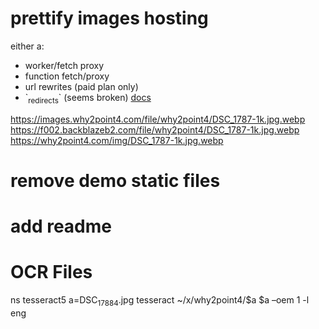 * prettify images hosting
either a:
- worker/fetch proxy
- function fetch/proxy
- url rewrites (paid plan only)
- `_redirects` (seems broken) [[https://developers.cloudflare.com/pages/platform/redirects/][docs]]

https://images.why2point4.com/file/why2point4/DSC_1787-1k.jpg.webp
https://f002.backblazeb2.com/file/why2point4/DSC_1787-1k.jpg.webp
https://why2point4.com/img/DSC_1787-1k.jpg.webp
* remove demo static files
* add readme
* OCR Files
ns tesseract5
a=DSC_1788_4.jpg
tesseract ~/x/why2point4/$a $a  --oem 1 -l eng
